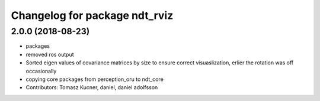 ^^^^^^^^^^^^^^^^^^^^^^^^^^^^^^
Changelog for package ndt_rviz
^^^^^^^^^^^^^^^^^^^^^^^^^^^^^^

2.0.0 (2018-08-23)
------------------

* packages
* removed ros output
* Sorted eigen values of covariance matrices by size to ensure correct visuaslization, erlier the rotation was off occasionally
* copying core packages from perception_oru to ndt_core
* Contributors: Tomasz Kucner, daniel, daniel adolfsson
